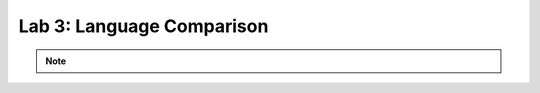 ..  Copyright (C)  Brad Miller, David Ranum, Jeffrey Elkner, Peter Wentworth, Allen B. Downey, Chris
    Meyers, and Dario Mitchell.  Permission is granted to copy, distribute
    and/or modify this document under the terms of the GNU Free Documentation
    License, Version 1.3 or any later version published by the Free Software
    Foundation; with Invariant Sections being Forward, Prefaces, and
    Contributor List, no Front-Cover Texts, and no Back-Cover Texts.  A copy of
    the license is included in the section entitled "GNU Free Documentation
    License".


..  shortname:: Lab3Hello
..  description:: Run and compare C, Java, and Python

.. setup for automatic question numbering.

.. qnum::
   :start: 1
   :prefix: L3-

.. W2:

Lab 3: Language Comparison
#####################################


.. activecode:: c_hello
   :language: c

   Run this code to see what it does. What happens if your name is longer than 10 characters?
   ~~~~
   #include <stdio.h>
   #include <string.h>

   int main(void) 
   {
      // Prompt user for their name
      char name[10];
      printf("Hello. What's your name?\n");
      fgets(name,10,stdin);

      // Greet the user
      printf("Hi there, %s!\n", name);

      // Print the length of the name
      size_t length = strlen(name);
      printf("Your name has %s letters.\n", length);
      return 0;
   }

   ====

.. activecode:: java_hello
   :language: java

   Run this code to see what it does.
   ~~~~
   import java.util.Scanner;

   public class NameHelper {
      public static void main(String[] args) {
        // Create a Scanner object for user input
        Scanner scanner = new Scanner(System.in);
        
        // Prompt user for their name
        System.out.print("Hello. What's your name? ");
        String name = scanner.nextLine();
        
        // Greet the user
        System.out.println("Hi there, " + name + "!\n");
        
        // Print the length of the name
        System.out.println("Your name has " + name.length() + " letters.");
        
        // Close the scanner
        scanner.close();
      }
   }

   ====

.. activecode:: python_hello
   :language: python3

   Run this code to see what it does. What do you notice about this code compared to the two programs above?
   ~~~~
   name = input("Hello. What's your name? ")

   # Greet the user
   print(f"Hi there, {name}!")

   # Print the length of the name
   print(f"Your name has {len(name)} letters.")

   ====


.. note:: 
      
        .. raw:: html

           <a href="/index.html" >Click here to go back to the main page</a>


 
